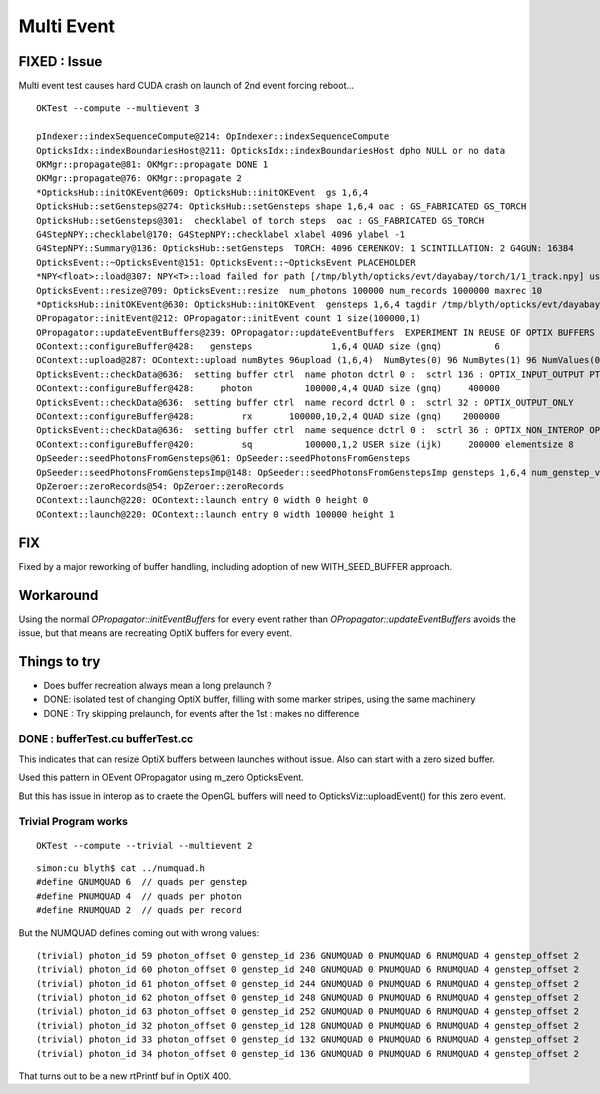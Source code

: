 Multi Event
=============

FIXED : Issue
--------------

Multi event test causes hard CUDA crash on launch of 2nd event forcing reboot...

::
   
    OKTest --compute --multievent 3

    pIndexer::indexSequenceCompute@214: OpIndexer::indexSequenceCompute
    OpticksIdx::indexBoundariesHost@211: OpticksIdx::indexBoundariesHost dpho NULL or no data 
    OKMgr::propagate@81: OKMgr::propagate DONE 1
    OKMgr::propagate@76: OKMgr::propagate 2
    *OpticksHub::initOKEvent@609: OpticksHub::initOKEvent  gs 1,6,4
    OpticksHub::setGensteps@274: OpticksHub::setGensteps shape 1,6,4 oac : GS_FABRICATED GS_TORCH 
    OpticksHub::setGensteps@301:  checklabel of torch steps  oac : GS_FABRICATED GS_TORCH 
    G4StepNPY::checklabel@170: G4StepNPY::checklabel xlabel 4096 ylabel -1
    G4StepNPY::Summary@136: OpticksHub::setGensteps  TORCH: 4096 CERENKOV: 1 SCINTILLATION: 2 G4GUN: 16384
    OpticksEvent::~OpticksEvent@151: OpticksEvent::~OpticksEvent PLACEHOLDER
    *NPY<float>::load@307: NPY<T>::load failed for path [/tmp/blyth/opticks/evt/dayabay/torch/1/1_track.npy] use debugload to see why 
    OpticksEvent::resize@709: OpticksEvent::resize  num_photons 100000 num_records 1000000 maxrec 10
    *OpticksHub::initOKEvent@630: OpticksHub::initOKEvent  gensteps 1,6,4 tagdir /tmp/blyth/opticks/evt/dayabay/torch/1
    OPropagator::initEvent@212: OPropagator::initEvent count 1 size(100000,1)
    OPropagator::updateEventBuffers@239: OPropagator::updateEventBuffers  EXPERIMENT IN REUSE OF OPTIX BUFFERS 
    OContext::configureBuffer@428:   gensteps               1,6,4 QUAD size (gnq)          6   
    OContext::upload@287: OContext::upload numBytes 96upload (1,6,4)  NumBytes(0) 96 NumBytes(1) 96 NumValues(0) 24 NumValues(1) 24{}
    OpticksEvent::checkData@636:  setting buffer ctrl  name photon dctrl 0 :  sctrl 136 : OPTIX_INPUT_OUTPUT PTR_FROM_OPENGL 
    OContext::configureBuffer@428:     photon          100000,4,4 QUAD size (gnq)     400000
    OpticksEvent::checkData@636:  setting buffer ctrl  name record dctrl 0 :  sctrl 32 : OPTIX_OUTPUT_ONLY 
    OContext::configureBuffer@428:         rx       100000,10,2,4 QUAD size (gnq)    2000000
    OpticksEvent::checkData@636:  setting buffer ctrl  name sequence dctrl 0 :  sctrl 36 : OPTIX_NON_INTEROP OPTIX_OUTPUT_ONLY 
    OContext::configureBuffer@420:         sq          100000,1,2 USER size (ijk)     200000 elementsize 8
    OpSeeder::seedPhotonsFromGensteps@61: OpSeeder::seedPhotonsFromGensteps
    OpSeeder::seedPhotonsFromGenstepsImp@148: OpSeeder::seedPhotonsFromGenstepsImp gensteps 1,6,4 num_genstep_values 24
    OpZeroer::zeroRecords@54: OpZeroer::zeroRecords
    OContext::launch@220: OContext::launch entry 0 width 0 height 0
    OContext::launch@220: OContext::launch entry 0 width 100000 height 1


FIX
----

Fixed by a major reworking of buffer handling, including adoption of new WITH_SEED_BUFFER approach.


Workaround
------------

Using the normal `OPropagator::initEventBuffers` for every event 
rather than `OPropagator::updateEventBuffers` avoids the issue, but that 
means are recreating OptiX buffers for every event.


Things to try
---------------

* Does buffer recreation always mean a long prelaunch ?
* DONE: isolated test of changing OptiX buffer, filling with some marker stripes, using the same machinery 
* DONE : Try skipping prelaunch, for events after the 1st  : makes no difference


DONE : bufferTest.cu bufferTest.cc
~~~~~~~~~~~~~~~~~~~~~~~~~~~~~~~~~~~~~

This indicates that can resize OptiX buffers between launches without issue. 
Also can start with a zero sized buffer. 

Used this pattern in OEvent OPropagator using m_zero OpticksEvent.


But this has issue in interop as to craete the OpenGL buffers
will need to OpticksViz::uploadEvent() for this zero event.


Trivial Program works
~~~~~~~~~~~~~~~~~~~~~~~~

::

    OKTest --compute --trivial --multievent 2 


::

    simon:cu blyth$ cat ../numquad.h 
    #define GNUMQUAD 6  // quads per genstep  
    #define PNUMQUAD 4  // quads per photon  
    #define RNUMQUAD 2  // quads per record  


But the NUMQUAD defines coming out with wrong values::

    (trivial) photon_id 59 photon_offset 0 genstep_id 236 GNUMQUAD 0 PNUMQUAD 6 RNUMQUAD 4 genstep_offset 2 
    (trivial) photon_id 60 photon_offset 0 genstep_id 240 GNUMQUAD 0 PNUMQUAD 6 RNUMQUAD 4 genstep_offset 2 
    (trivial) photon_id 61 photon_offset 0 genstep_id 244 GNUMQUAD 0 PNUMQUAD 6 RNUMQUAD 4 genstep_offset 2 
    (trivial) photon_id 62 photon_offset 0 genstep_id 248 GNUMQUAD 0 PNUMQUAD 6 RNUMQUAD 4 genstep_offset 2 
    (trivial) photon_id 63 photon_offset 0 genstep_id 252 GNUMQUAD 0 PNUMQUAD 6 RNUMQUAD 4 genstep_offset 2 
    (trivial) photon_id 32 photon_offset 0 genstep_id 128 GNUMQUAD 0 PNUMQUAD 6 RNUMQUAD 4 genstep_offset 2 
    (trivial) photon_id 33 photon_offset 0 genstep_id 132 GNUMQUAD 0 PNUMQUAD 6 RNUMQUAD 4 genstep_offset 2 
    (trivial) photon_id 34 photon_offset 0 genstep_id 136 GNUMQUAD 0 PNUMQUAD 6 RNUMQUAD 4 genstep_offset 2 

That turns out to be a new rtPrintf buf in OptiX 400.




